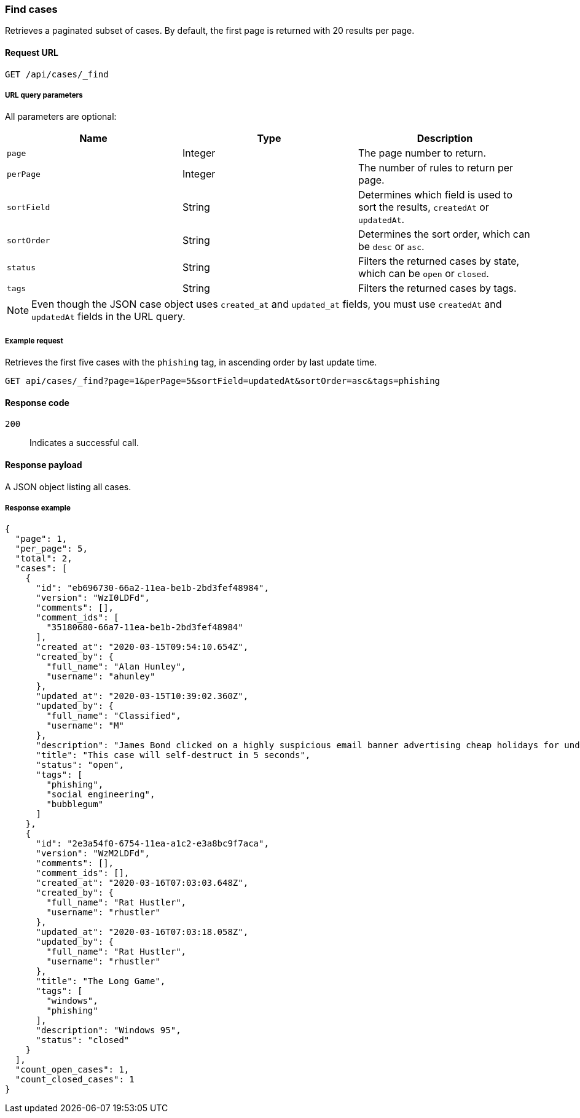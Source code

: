 [[cases-api-find-cases]]
=== Find cases

Retrieves a paginated subset of cases. By default, the first page is returned 
with 20 results per page.

==== Request URL

`GET /api/cases/_find`

===== URL query parameters

All parameters are optional:

[width="100%",options="header"]
|==============================================
|Name |Type |Description

|`page` |Integer |The page number to return.

|`perPage` |Integer |The number of rules to return per page.

|`sortField` |String |Determines which field is used to sort the results,
`createdAt` or `updatedAt`.

|`sortOrder` |String |Determines the sort order, which can be `desc` or `asc`.

|`status` |String |Filters the returned cases by state, which can be `open` or
`closed`.

|`tags` |String |Filters the returned cases by tags.

|==============================================

NOTE: Even though the JSON case object uses `created_at` and `updated_at`
fields, you must use `createdAt` and `updatedAt` fields in the URL
query.

===== Example request

Retrieves the first five cases with the `phishing` tag, in ascending order by 
last update time.

[source,sh]
--------------------------------------------------
GET api/cases/_find?page=1&perPage=5&sortField=updatedAt&sortOrder=asc&tags=phishing
--------------------------------------------------
// KIBANA

==== Response code

`200`:: 
   Indicates a successful call.

==== Response payload

A JSON object listing all cases.

===== Response example

[source,json]
--------------------------------------------------
{
  "page": 1,
  "per_page": 5,
  "total": 2,
  "cases": [
    {
      "id": "eb696730-66a2-11ea-be1b-2bd3fef48984",
      "version": "WzI0LDFd",
      "comments": [],
      "comment_ids": [
        "35180680-66a7-11ea-be1b-2bd3fef48984"
      ],
      "created_at": "2020-03-15T09:54:10.654Z",
      "created_by": {
        "full_name": "Alan Hunley",
        "username": "ahunley"
      },
      "updated_at": "2020-03-15T10:39:02.360Z",
      "updated_by": {
        "full_name": "Classified",
        "username": "M"
      },
      "description": "James Bond clicked on a highly suspicious email banner advertising cheap holidays for underpaid civil servants. Operation bubblegum is active. Repeat - operation bubblegum is now active",
      "title": "This case will self-destruct in 5 seconds",
      "status": "open",
      "tags": [
        "phishing",
        "social engineering",
        "bubblegum"
      ]
    },
    {
      "id": "2e3a54f0-6754-11ea-a1c2-e3a8bc9f7aca",
      "version": "WzM2LDFd",
      "comments": [],
      "comment_ids": [],
      "created_at": "2020-03-16T07:03:03.648Z",
      "created_by": {
        "full_name": "Rat Hustler",
        "username": "rhustler"
      },
      "updated_at": "2020-03-16T07:03:18.058Z",
      "updated_by": {
        "full_name": "Rat Hustler",
        "username": "rhustler"
      },
      "title": "The Long Game",
      "tags": [
        "windows",
        "phishing"
      ],
      "description": "Windows 95",
      "status": "closed"
    }
  ],
  "count_open_cases": 1,
  "count_closed_cases": 1
}
--------------------------------------------------